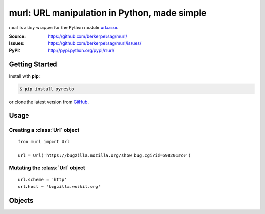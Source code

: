 murl: URL manipulation in Python, made simple
=============================================

murl is a tiny wrapper for the Python module urlparse_.

:Source: https://github.com/berkerpeksag/murl/
:Issues: https://github.com/berkerpeksag/murl/issues/
:PyPI: http://pypi.python.org/pypi/murl/


Getting Started
---------------

Install with **pip**:

.. code-block:: bash

    $ pip install pyresto

or clone the latest version from GitHub_.


Usage
-----

Creating a :class:`Url` object
^^^^^^^^^^^^^^^^^^^^^^^^^^^^^^

::

    from murl import Url

    url = Url('https://bugzilla.mozilla.org/show_bug.cgi?id=698201#c0')


Mutating the :class:`Url` object
^^^^^^^^^^^^^^^^^^^^^^^^^^^^^^^^

::

    url.scheme = 'http'
    url.host = 'bugzilla.webkit.org'


Objects
-------

.. class:: Url

   .. attribute:: url

   .. attribute:: scheme

   .. attribute:: host


.. _urlparse: http://docs.python.org/library/urlparse.html
.. _GitHub: https://github.com/berkerpeksag/murl/>
